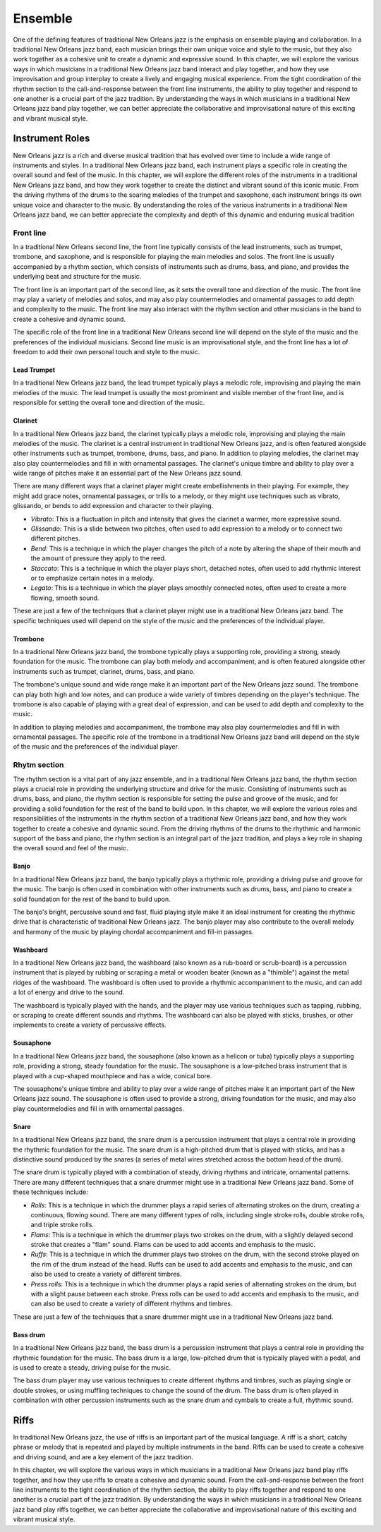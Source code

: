 Ensemble
========

One of the defining features of traditional New Orleans jazz is the emphasis on ensemble playing and collaboration.
In a traditional New Orleans jazz band, each musician brings their own unique voice and style to the music, but they
also work together as a cohesive unit to create a dynamic and expressive sound. In this chapter, we will explore the
various ways in which musicians in a traditional New Orleans jazz band interact and play together, and how they use
improvisation and group interplay to create a lively and engaging musical experience. From the tight coordination of
the rhythm section to the call-and-response between the front line instruments, the ability to play together and respond
to one another is a crucial part of the jazz tradition. By understanding the ways in which musicians in a traditional
New Orleans jazz band play together, we can better appreciate the collaborative and improvisational nature of this
exciting and vibrant musical style.


Instrument Roles
----------------

New Orleans jazz is a rich and diverse musical tradition that has evolved over time to include a wide range of instruments and styles.
In a traditional New Orleans jazz band, each instrument plays a specific role in creating the overall sound and feel of the music.
In this chapter, we will explore the different roles of the instruments in a traditional New Orleans jazz band, and how they work
together to create the distinct and vibrant sound of this iconic music. From the driving rhythms of the drums to the soaring melodies
of the trumpet and saxophone, each instrument brings its own unique voice and character to the music.
By understanding the roles of the various instruments in a traditional New Orleans jazz band, we can better appreciate the complexity
and depth of this dynamic and enduring musical tradition

Front line
``````````
In a traditional New Orleans second line, the front line typically consists of the lead instruments, such as trumpet,
trombone, and saxophone, and is responsible for playing the main melodies and solos. The front line is usually accompanied
by a rhythm section, which consists of instruments such as drums, bass, and piano, and provides the underlying beat and
structure for the music.

The front line is an important part of the second line, as it sets the overall tone and direction of the music.
The front line may play a variety of melodies and solos, and may also play countermelodies and ornamental passages to add
depth and complexity to the music. The front line may also interact with the rhythm section and other musicians in the
band to create a cohesive and dynamic sound.

The specific role of the front line in a traditional New Orleans second line will depend on the style of the music and the
preferences of the individual musicians. Second line music is an improvisational style, and the front line has a lot of
freedom to add their own personal touch and style to the music.

Lead Trumpet
~~~~~~~~~~~~

In a traditional New Orleans jazz band, the lead trumpet typically plays a melodic role, improvising and playing the main melodies of the music.
The lead trumpet is usually the most prominent and visible member of the front line, and is responsible for setting the overall tone and direction of the music.

Clarinet
~~~~~~~~

In a traditional New Orleans jazz band, the clarinet typically plays a melodic role, improvising and playing the main melodies of the music.
The clarinet is a central instrument in traditional New Orleans jazz, and is often featured alongside other instruments such as trumpet,
trombone, drums, bass, and piano. In addition to playing melodies, the clarinet may also play countermelodies and fill in with ornamental
passages. The clarinet's unique timbre and ability to play over a wide range of pitches make it an essential part of the New Orleans jazz sound.

There are many different ways that a clarinet player might create embellishments in their playing. For example, they might add grace notes, ornamental passages,
or trills to a melody, or they might use techniques such as vibrato, glissando, or bends to add expression and character to their playing.

- *Vibrato*: This is a fluctuation in pitch and intensity that gives the clarinet a warmer, more expressive sound.
- *Glissando*: This is a slide between two pitches, often used to add expression to a melody or to connect two different pitches.
- *Bend*: This is a technique in which the player changes the pitch of a note by altering the shape of their mouth and the amount of pressure they apply to the reed.
- *Staccato*: This is a technique in which the player plays short, detached notes, often used to add rhythmic interest or to emphasize certain notes in a melody.
- *Legato*: This is a technique in which the player plays smoothly connected notes, often used to create a more flowing, smooth sound.

These are just a few of the techniques that a clarinet player might use in a traditional New Orleans jazz band. The specific techniques used will depend
on the style of the music and the preferences of the individual player.

Trombone
~~~~~~~~

In a traditional New Orleans jazz band, the trombone typically plays a supporting role, providing a strong, steady foundation for the music.
The trombone can play both melody and accompaniment, and is often featured alongside other instruments such as trumpet, clarinet, drums, bass, and piano.

The trombone's unique sound and wide range make it an important part of the New Orleans jazz sound. The trombone can play both high and low notes,
and can produce a wide variety of timbres depending on the player's technique. The trombone is also capable of playing with a great deal of expression,
and can be used to add depth and complexity to the music.

In addition to playing melodies and accompaniment, the trombone may also play countermelodies and fill in with ornamental passages.
The specific role of the trombone in a traditional New Orleans jazz band will depend on the style of the music and the preferences of the individual player.

Rhytm section
`````````````

The rhythm section is a vital part of any jazz ensemble, and in a traditional New Orleans jazz band, the rhythm section plays a crucial role in
providing the underlying structure and drive for the music. Consisting of instruments such as drums, bass, and piano, the rhythm section is
responsible for setting the pulse and groove of the music, and for providing a solid foundation for the rest of the band to build upon.
In this chapter, we will explore the various roles and responsibilities of the instruments in the rhythm section of a traditional New Orleans
jazz band, and how they work together to create a cohesive and dynamic sound. From the driving rhythms of the drums to the rhythmic and
harmonic support of the bass and piano, the rhythm section is an integral part of the jazz tradition, and plays a key role in shaping
the overall sound and feel of the music.

Banjo
~~~~~

In a traditional New Orleans jazz band, the banjo typically plays a rhythmic role, providing a driving pulse and groove for the music.
The banjo is often used in combination with other instruments such as drums, bass, and piano to create a solid foundation for the rest
of the band to build upon.

The banjo's bright, percussive sound and fast, fluid playing style make it an ideal instrument for creating the rhythmic drive that
is characteristic of traditional New Orleans jazz. The banjo player may also contribute to the overall melody and harmony of the
music by playing chordal accompaniment and fill-in passages.

Washboard
~~~~~~~~~

In a traditional New Orleans jazz band, the washboard (also known as a rub-board or scrub-board) is a percussion instrument that is
played by rubbing or scraping a metal or wooden beater (known as a "thimble") against the metal ridges of the washboard.
The washboard is often used to provide a rhythmic accompaniment to the music, and can add a lot of energy and drive to the sound.

The washboard is typically played with the hands, and the player may use various techniques such as tapping, rubbing, or
scraping to create different sounds and rhythms. The washboard can also be played with sticks, brushes, or other implements
to create a variety of percussive effects.

Sousaphone
~~~~~~~~~~

In a traditional New Orleans jazz band, the sousaphone (also known as a helicon or tuba) typically plays a supporting role, providing a strong,
steady foundation for the music. The sousaphone is a low-pitched brass instrument that is played with a cup-shaped mouthpiece and has a wide, conical bore.

The sousaphone's unique timbre and ability to play over a wide range of pitches make it an important part of the New Orleans
jazz sound. The sousaphone is often used to provide a strong, driving foundation for the music, and may also play countermelodies
and fill in with ornamental passages.

Snare
~~~~~

In a traditional New Orleans jazz band, the snare drum is a percussion instrument that plays a central role in providing the rhythmic foundation for the music.
The snare drum is a high-pitched drum that is played with sticks, and has a distinctive sound produced by the snares (a series of metal wires stretched across the bottom head of the drum).

The snare drum is typically played with a combination of steady, driving rhythms and intricate, ornamental patterns. There are many different techniques that a snare drummer might use
in a traditional New Orleans jazz band. Some of these techniques include:

- *Rolls*: This is a technique in which the drummer plays a rapid series of alternating strokes on the drum, creating a continuous, flowing sound. There are many different types of rolls, including single stroke rolls, double stroke rolls, and triple stroke rolls.
- *Flams*: This is a technique in which the drummer plays two strokes on the drum, with a slightly delayed second stroke that creates a "flam" sound. Flams can be used to add accents and emphasis to the music.
- *Ruffs*: This is a technique in which the drummer plays two strokes on the drum, with the second stroke played on the rim of the drum instead of the head. Ruffs can be used to add accents and emphasis to the music, and can also be used to create a variety of different timbres.
- *Press rolls*: This is a technique in which the drummer plays a rapid series of alternating strokes on the drum, but with a slight pause between each stroke. Press rolls can be used to add accents and emphasis to the music, and can also be used to create a variety of different rhythms and timbres.

These are just a few of the techniques that a snare drummer might use in a traditional New Orleans jazz band.

Bass drum
~~~~~~~~~

In a traditional New Orleans jazz band, the bass drum is a percussion instrument that plays a central role in providing the rhythmic foundation for the music.
The bass drum is a large, low-pitched drum  that is typically played with a pedal, and is used to create a steady, driving pulse for the music.

The bass drum player may use various techniques to create different rhythms and timbres, such as playing single or double strokes,
or using muffling techniques to change the sound of the drum. The bass drum is often played in combination with other percussion instruments
such as the snare drum and cymbals to create a full, rhythmic sound.

Riffs
-----

In traditional New Orleans jazz, the use of riffs is an important part of the musical language. A riff is a short, catchy phrase or melody
that is repeated and played by multiple instruments in the band. Riffs can be used to create a cohesive and driving sound, and are a key
element of the jazz tradition.

In this chapter, we will explore the various ways in which musicians in a traditional New Orleans jazz band play riffs together, and how
they use riffs to create a cohesive and dynamic sound. From the call-and-response between the front line instruments to the tight coordination
of the rhythm section, the ability to play riffs together and respond to one another is a crucial part of the jazz tradition. By understanding
the ways in which musicians in a traditional New Orleans jazz band play riffs together, we can better appreciate the collaborative and improvisational
nature of this exciting and vibrant musical style.
